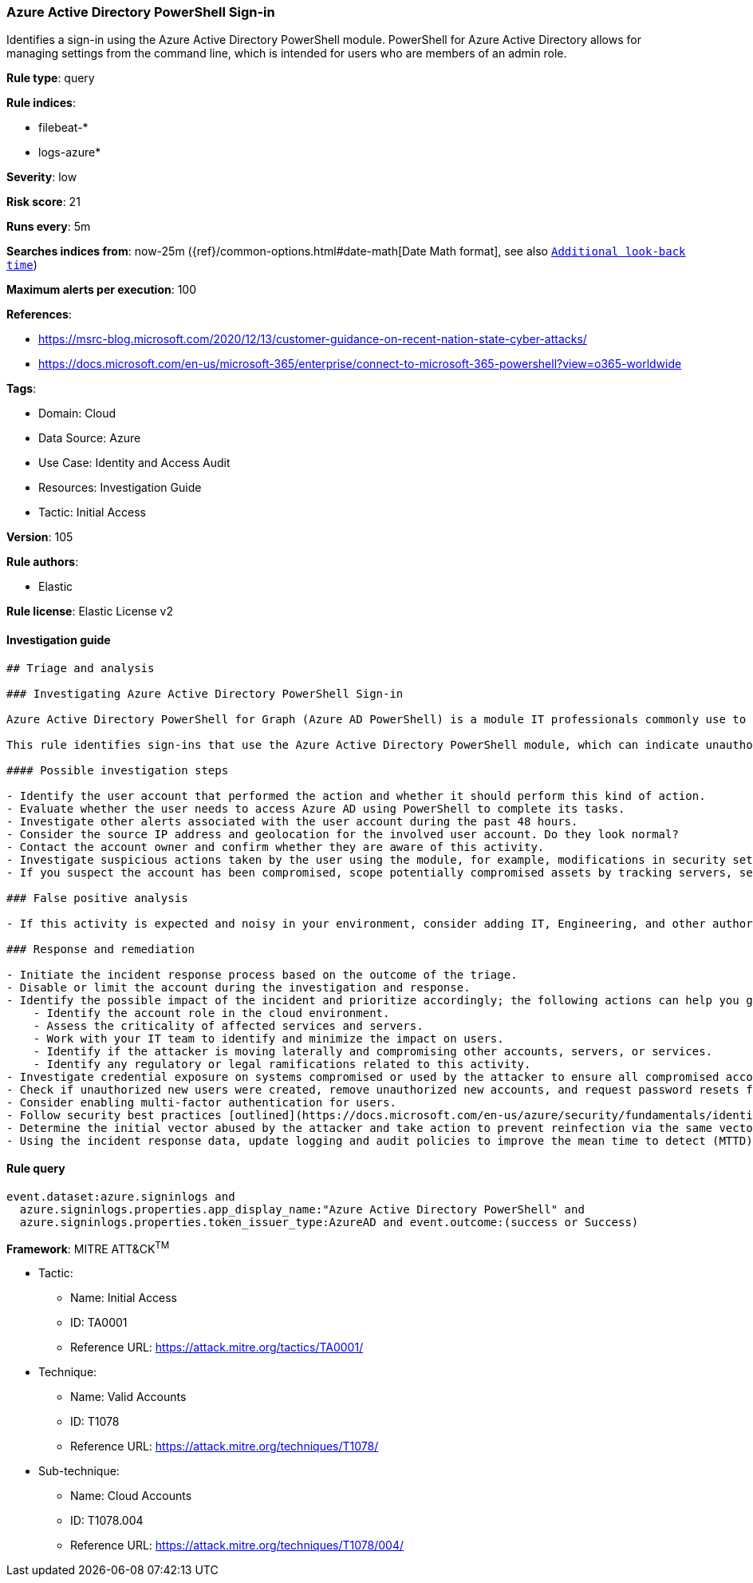 [[prebuilt-rule-8-5-7-azure-active-directory-powershell-sign-in]]
=== Azure Active Directory PowerShell Sign-in

Identifies a sign-in using the Azure Active Directory PowerShell module. PowerShell for Azure Active Directory allows for managing settings from the command line, which is intended for users who are members of an admin role.

*Rule type*: query

*Rule indices*: 

* filebeat-*
* logs-azure*

*Severity*: low

*Risk score*: 21

*Runs every*: 5m

*Searches indices from*: now-25m ({ref}/common-options.html#date-math[Date Math format], see also <<rule-schedule, `Additional look-back time`>>)

*Maximum alerts per execution*: 100

*References*: 

* https://msrc-blog.microsoft.com/2020/12/13/customer-guidance-on-recent-nation-state-cyber-attacks/
* https://docs.microsoft.com/en-us/microsoft-365/enterprise/connect-to-microsoft-365-powershell?view=o365-worldwide

*Tags*: 

* Domain: Cloud
* Data Source: Azure
* Use Case: Identity and Access Audit
* Resources: Investigation Guide
* Tactic: Initial Access

*Version*: 105

*Rule authors*: 

* Elastic

*Rule license*: Elastic License v2


==== Investigation guide


[source, markdown]
----------------------------------
## Triage and analysis

### Investigating Azure Active Directory PowerShell Sign-in

Azure Active Directory PowerShell for Graph (Azure AD PowerShell) is a module IT professionals commonly use to manage their Azure Active Directory. The cmdlets in the Azure AD PowerShell module enable you to retrieve data from the directory, create new objects in the directory, update existing objects, remove objects, as well as configure the directory and its features.

This rule identifies sign-ins that use the Azure Active Directory PowerShell module, which can indicate unauthorized access if done outside of IT or engineering.

#### Possible investigation steps

- Identify the user account that performed the action and whether it should perform this kind of action.
- Evaluate whether the user needs to access Azure AD using PowerShell to complete its tasks.
- Investigate other alerts associated with the user account during the past 48 hours.
- Consider the source IP address and geolocation for the involved user account. Do they look normal?
- Contact the account owner and confirm whether they are aware of this activity.
- Investigate suspicious actions taken by the user using the module, for example, modifications in security settings that weakens the security policy, persistence-related tasks, and data access.
- If you suspect the account has been compromised, scope potentially compromised assets by tracking servers, services, and data accessed by the account in the last 24 hours.

### False positive analysis

- If this activity is expected and noisy in your environment, consider adding IT, Engineering, and other authorized users as exceptions — preferably with a combination of user and device conditions.

### Response and remediation

- Initiate the incident response process based on the outcome of the triage.
- Disable or limit the account during the investigation and response.
- Identify the possible impact of the incident and prioritize accordingly; the following actions can help you gain context:
    - Identify the account role in the cloud environment.
    - Assess the criticality of affected services and servers.
    - Work with your IT team to identify and minimize the impact on users.
    - Identify if the attacker is moving laterally and compromising other accounts, servers, or services.
    - Identify any regulatory or legal ramifications related to this activity.
- Investigate credential exposure on systems compromised or used by the attacker to ensure all compromised accounts are identified. Reset passwords or delete API keys as needed to revoke the attacker's access to the environment. Work with your IT teams to minimize the impact on business operations during these actions.
- Check if unauthorized new users were created, remove unauthorized new accounts, and request password resets for other IAM users.
- Consider enabling multi-factor authentication for users.
- Follow security best practices [outlined](https://docs.microsoft.com/en-us/azure/security/fundamentals/identity-management-best-practices) by Microsoft.
- Determine the initial vector abused by the attacker and take action to prevent reinfection via the same vector.
- Using the incident response data, update logging and audit policies to improve the mean time to detect (MTTD) and the mean time to respond (MTTR).
----------------------------------

==== Rule query


[source, js]
----------------------------------
event.dataset:azure.signinlogs and
  azure.signinlogs.properties.app_display_name:"Azure Active Directory PowerShell" and
  azure.signinlogs.properties.token_issuer_type:AzureAD and event.outcome:(success or Success)

----------------------------------

*Framework*: MITRE ATT&CK^TM^

* Tactic:
** Name: Initial Access
** ID: TA0001
** Reference URL: https://attack.mitre.org/tactics/TA0001/
* Technique:
** Name: Valid Accounts
** ID: T1078
** Reference URL: https://attack.mitre.org/techniques/T1078/
* Sub-technique:
** Name: Cloud Accounts
** ID: T1078.004
** Reference URL: https://attack.mitre.org/techniques/T1078/004/
